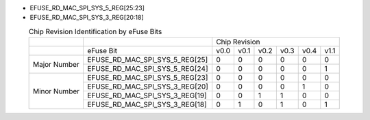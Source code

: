 - EFUSE_RD_MAC_SPI_SYS_5_REG[25:23]
- EFUSE_RD_MAC_SPI_SYS_3_REG[20:18]

.. table:: Chip Revision Identification by eFuse Bits
  :align: center

  +--------------+--------------------------------+-----------------------------------------+
  |              |                                | Chip Revision                           |
  +--------------+--------------------------------+------+------+------+------+------+------+
  |              | eFuse Bit                      | v0.0 | v0.1 | v0.2 | v0.3 | v0.4 | v1.1 |
  +--------------+--------------------------------+------+------+------+------+------+------+
  | Major Number | EFUSE_RD_MAC_SPI_SYS_5_REG[25] | 0    | 0    | 0    | 0    | 0    | 0    |
  |              +--------------------------------+------+------+------+------+------+------+
  |              | EFUSE_RD_MAC_SPI_SYS_5_REG[24] | 0    | 0    | 0    | 0    | 0    | 1    |
  +--------------+--------------------------------+------+------+------+------+------+------+
  | Minor Number | EFUSE_RD_MAC_SPI_SYS_5_REG[23] | 0    | 0    | 0    | 0    | 0    | 0    |
  |              +--------------------------------+------+------+------+------+------+------+
  |              | EFUSE_RD_MAC_SPI_SYS_3_REG[20] | 0    | 0    | 0    | 0    | 1    | 0    |
  |              +--------------------------------+------+------+------+------+------+------+
  |              | EFUSE_RD_MAC_SPI_SYS_3_REG[19] | 0    | 0    | 1    | 1    | 0    | 0    |
  |              +--------------------------------+------+------+------+------+------+------+
  |              | EFUSE_RD_MAC_SPI_SYS_3_REG[18] | 0    | 1    | 0    | 1    | 0    | 1    |
  +--------------+--------------------------------+------+------+------+------+------+------+
